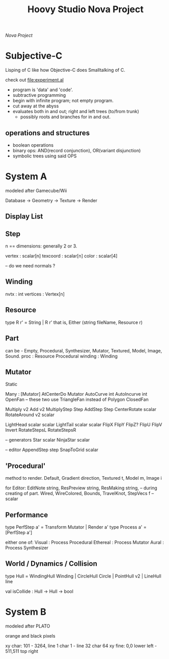 #+TITLE: Hoovy Studio Nova Project

/Nova Project/

* Subjective-C

Lisping of C like how Objective-C does Smalltalking of C.

check out [[file:experiment.al]]

- program is 'data' and 'code'.
- subtractive programming
- begin with infinite program; not empty program.
- cut away at the abyss
- evaluates both in and out; right and left trees (to/from trunk)
     - possibly roots and branches for in and out.

** operations and structures
- boolean operations
- binary ops: AND(record conjunction), OR(variant disjunction)
- symbolic trees using said OPS




* System A

   modeled after Gamecube/Wii

Database -> Geometry -> Texture -> Render

** Display List

** Step
   n == dimensions: generally 2 or 3.

vertex : scalar[n]
texcoord : scalar[n]
color : scalar[4]

-- do we need normals ?

** Winding
nvtx : int
vertices : Vertex[n]

** Resource
type R r' = String | R r'
   that is,
Either (string fileName, Resource r)

** Part
   can be - Empty, Procedural, Synthesizer, Mutator, Textured, Model, Image, Sound.
proc : Resource Procedural
winding : Winding

** Mutator

Static

Many : [Mutator]
AtCenterDo Mutator
AutoCurve int
AutoIncurve int
OpenFan     -- these two use TriangleFan instead of Polygon
ClosedFan

Multiply v2
Add v2
MultiplyStep Step
AddStep Step
CenterRotate scalar
RotateAround v2 scalar

LightHead scalar scalar
LightTail scalar scalar
FlipX
FlipY
FlipZ?
FlipU
FlipV
Invert
RotateStepsL
RotateStepsR

-- generators
Star scalar
NinjaStar scalar

-- editor
AppendStep step
SnapToGrid scalar

** 'Procedural'
   method to render.
Default,
Gradient direction,
Textured t,
Model m,
Image i

   for Editor:
EditNote string,
ResPreview string,
ResMaking string,    -- during creating of part.
Wired,
WireColored,
Bounds,
TravelKnot,
StepVecs f  -- scalar

** Performance
type PerfStep a' = Transform Mutator | Render a'
type Process a' = [PerfStep a']

   either one of:
Visual : Process Procedural
Ethereal : Process Mutator
Aural : Process Synthesizer

** World / Dynamics / Collision

type Hull = WindingHull Winding | CircleHull Circle | PointHull v2 | LineHull line

val isCollide : Hull -> Hull -> bool

* System B

modeled after PLATO

orange and black pixels

 xy char: 101 - 3264, line 1 char 1 - line 32 char 64
 xy fine: 0,0 lower left - 511,511 top right

